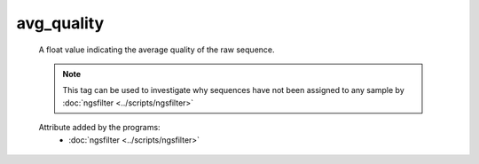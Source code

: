 avg_quality
===========

    A float value indicating the average quality of the raw sequence.
    
    .. note:: 

       This tag can be used to investigate why sequences have not been assigned to any sample by 
       :doc:`ngsfilter <../scripts/ngsfilter>`
    
    .. seealso:: 

       - :doc:`head_quality <./head_quality>`
       - :doc:`mid_quality <./mid_quality>`
       - :doc:`tail_quality <./tail_quality>`
    
    Attribute added by the programs:
        - :doc:`ngsfilter <../scripts/ngsfilter>`
